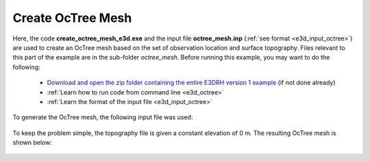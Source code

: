 .. _example_octree:

Create OcTree Mesh
==================

Here, the code **create_octree_mesh_e3d.exe** and the input file **octree_mesh.inp** (:ref:`see format <e3d_input_octree>`) are used to create an OcTree mesh based on the set of observation location and surface topography. Files relevant to this part of the example are in the sub-folder *octree_mesh*. Before running this example, you may want to do the following:

	- `Download and open the zip folder containing the entire E3DRH version 1 example <https://github.com/ubcgif/E3DRH/raw/e3drh/assets/e3drh_example.zip>`__ (if not done already)
	- :ref:`Learn how to run code from command line <e3d_octree>`
	- :ref:`Learn the format of the input file <e3d_input_octree>`

To generate the OcTree mesh, the following input file was used:

.. figure:: ../inputfiles/images/create_octree_input.png
     :align: center
     :width: 700


To keep the problem simple, the topography file is given a constant elevation of 0 m. The resulting OcTree mesh is shown below:

.. figure:: images/octree_mesh1.png
     :align: center
     :width: 500



